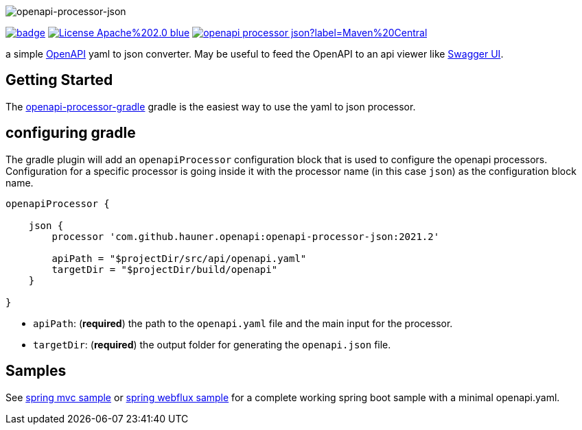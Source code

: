 :author: Martin Hauner
:page-title: openapi-processor-json
:badge-license: https://img.shields.io/badge/License-Apache%202.0-blue.svg?labelColor=313A42
:badge-ci: https://github.com/hauner/openapi-processor-json/workflows/build/badge.svg
:oapj-ci: https://github.com/hauner/openapi-processor-json/actions?query=workflow%3Abuild
:oapj-license: https://github.com/hauner/openapi-processor-json/blob/master/LICENSE
:oap-gradle: https://github.com/hauner/openapi-processor-gradle
:swagger-ui: https://swagger.io/tools/swagger-ui/
:openapi: https://www.openapis.org/
:oap-central: https://search.maven.org/search?q=io.openapiprocessor
:badge-central: https://img.shields.io/maven-central/v/io.openapiprocessor/openapi-processor-json?label=Maven%20Central

//
// content
//
image:openapi-processor-json-at-1280x200.png[openapi-processor-json]

// badges
link:{oapj-ci}[image:{badge-ci}[]]
link:{oapj-license}[image:{badge-license}[]]
link:{oap-central}[image:{badge-central}[]]


a simple link:{openapi}[OpenAPI] yaml to json converter. May be useful to feed the OpenAPI to an api viewer like
link:{swagger-ui}[Swagger UI].


== Getting Started

The xref:gradle::index.adoc[openapi-processor-gradle] gradle is the easiest way to use the yaml to json processor.

== configuring gradle

The gradle plugin will add an `openapiProcessor` configuration block that is used to configure the openapi processors.
Configuration for a specific processor is going inside it with the processor name (in this case `json`) as the
configuration block name.

[source,groovy]
----
openapiProcessor {

    json {
        processor 'com.github.hauner.openapi:openapi-processor-json:2021.2'

        apiPath = "$projectDir/src/api/openapi.yaml"
        targetDir = "$projectDir/build/openapi"
    }

}
----

- `apiPath`: (**required**) the path to the `openapi.yaml` file and the main input for the processor.

- `targetDir`: (**required**) the output folder for generating the `openapi.json` file.

== Samples

See xref:samples:ROOT:spring-mvc.adoc[spring mvc sample] or
xref:samples:ROOT:spring-webflux.adoc[spring webflux sample] for a complete working spring boot sample with a
minimal openapi.yaml.
